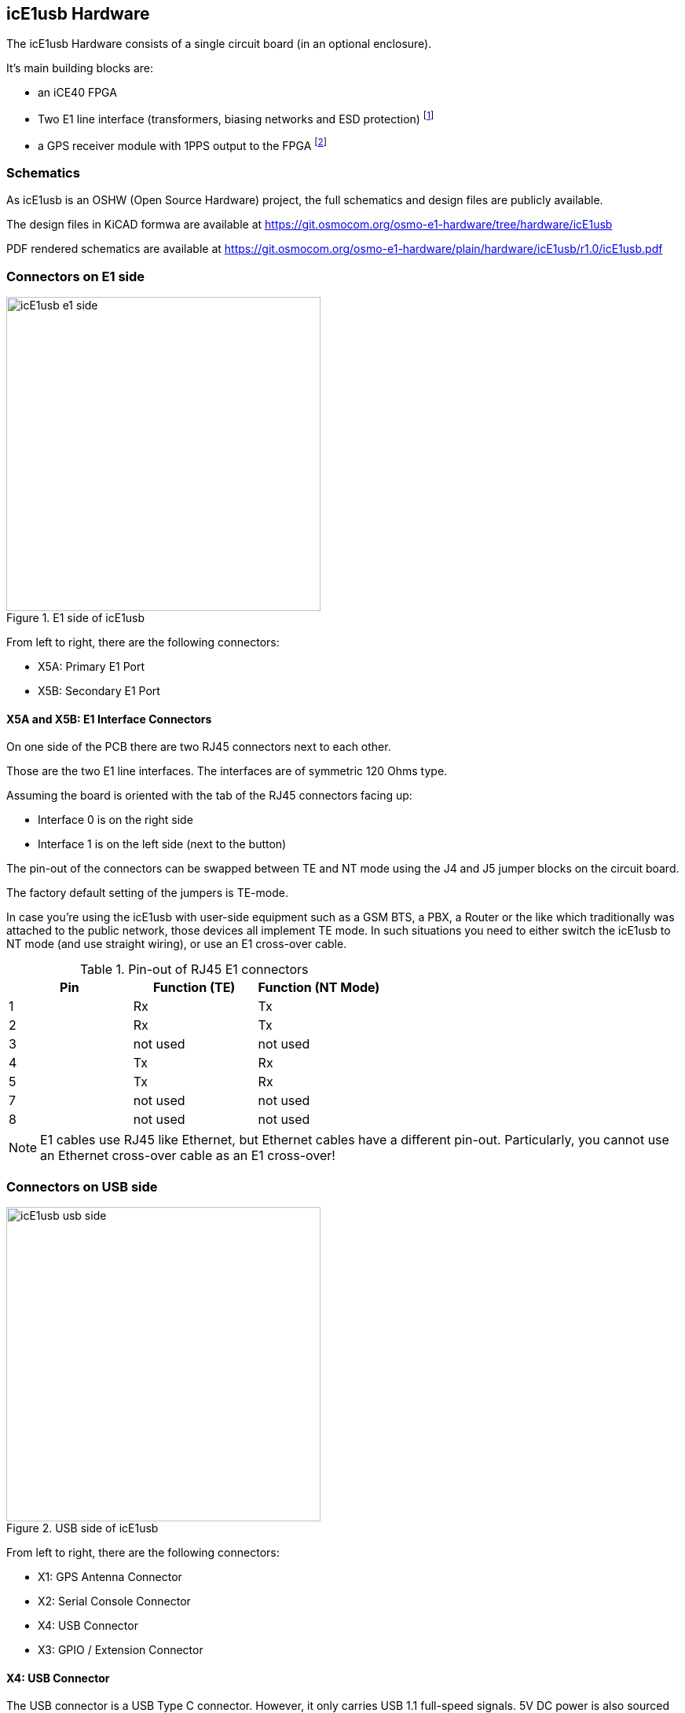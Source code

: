 [[hardware]]
== icE1usb Hardware

The icE1usb Hardware consists of a single circuit board (in an optional
enclosure).

It's main building blocks are:

* an iCE40 FPGA
* Two E1 line interface (transformers, biasing networks and ESD protection) footnote:[Second interface requires firmware >= 0.2 and OHCI/OHCI/EHCI host controller]
* a GPS receiver module with 1PPS output to the FPGA footnote:[Requires firmware >= 0.2]

=== Schematics

As icE1usb is an OSHW (Open Source Hardware) project, the full schematics
and design files are publicly available.

The design files in KiCAD formwa are available at https://git.osmocom.org/osmo-e1-hardware/tree/hardware/icE1usb

PDF rendered schematics are available at https://git.osmocom.org/osmo-e1-hardware/plain/hardware/icE1usb/r1.0/icE1usb.pdf

=== Connectors on E1 side

image::images/icE1usb-e1_side.jpg[width=400,title="E1 side of icE1usb"]

From left to right, there are the following connectors:

* X5A: Primary E1 Port
* X5B: Secondary E1 Port

==== X5A and X5B: E1 Interface Connectors

On one side of the PCB there are two RJ45 connectors next to each other.

Those are the two E1 line interfaces.  The interfaces are of symmetric
120 Ohms type.

Assuming the board is oriented with the tab of the RJ45 connectors facing
up:

* Interface 0 is on the right side
* Interface 1 is on the left side (next to the button)

The pin-out of the connectors can be swapped between TE and NT mode using
the J4 and J5 jumper blocks on the circuit board.

The factory default setting of the jumpers is TE-mode.

In case you're using the icE1usb with user-side equipment such as a GSM BTS,
a PBX, a Router or the like which traditionally was attached to the public
network, those devices all implement TE mode.  In such situations you need
to either switch the icE1usb to NT mode (and use straight wiring), or use
an E1 cross-over cable.

.Pin-out of RJ45 E1 connectors
[options="header"]
|===
| Pin | Function (TE) | Function (NT Mode)
| 1   | Rx            | Tx
| 2   | Rx            | Tx
| 3   | not used      | not used
| 4   | Tx            | Rx
| 5   | Tx            | Rx
| 7   | not used      | not used
| 8   | not used      | not used
|===

NOTE: E1 cables use RJ45 like Ethernet, but Ethernet cables have a
different pin-out.  Particularly, you cannot use an Ethernet cross-over
cable as an E1 cross-over!

=== Connectors on USB side

image::images/icE1usb-usb_side.jpg[width=400,title="USB side of icE1usb"]

From left to right, there are the following connectors:

* X1: GPS Antenna Connector
* X2: Serial Console Connector
* X4: USB Connector
* X3: GPIO / Extension Connector

==== X4: USB Connector

The USB connector is a USB Type C connector.   However, it only carries
USB 1.1 full-speed signals.  5V DC power is also sourced from this
connector.

==== X2: Serial Console Connector

The serial console is used for development and debugging.  It uses an
Osmocom-style 2.5mm stereo TRS jack.

The serial console uses 3.3V CMOS logic levels

The serial console uses a rate of 1000000 bps.

The pin-out is as follows:

* Tip: Tx output from PC (Rx input of icE1usb)
* Ring: Rx input of PC (Tx output of icE1usb)
* Shield: GND

A compatible cable can be sourced from the sysmocom web-shop at
http://shop.sysmocom.de/.

==== X1: GPS Antenna Connector

The GPS antenna connector is a female SMA connector.

You can connect most standard active GPS antennas with built-in LNA.

icE1us provide phantom voltage.

The use of a GPS antenna is only required when you need a high precision
clock reference for the 2.048 MHz E1 bit clock, e.g. to provide a clock
reference to a cellular base station on the A-bis interface.

==== X3: GPIO / Extension Connector

This is a RJ45 connector adjacent to the USB connector.

It is currently unused and reserved for future use.


[[hw-pushbutton]]
=== Pushbutton

This is a push-button next to the _E1 interface '1'_.   It is recessed
to protect against accidental use.   You will need to use a paper clip,
pen tip or other similar object to push it.

The button can be used to force booting into the DFU loader in order to
recover from a broken firmware installation.


=== Multi-Color LED

Above the USB-C connector, there is a multi-color RGB LED.

This LED is used by the firmware to indicate a variety of status
information.  Pleas see the firmware documentation in <<firmware>>.
